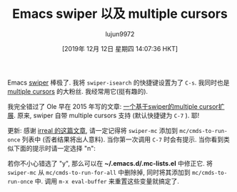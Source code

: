 #+TITLE: Emacs swiper 以及 multiple cursors
#+URL: http://xenodium.com/emacs-swiper-and-multiple-cursors/
#+AUTHOR: lujun9972
#+TAGS: emacs-common
#+DATE: [2019年 12月 12日 星期四 14:07:36 HKT]
#+LANGUAGE:  zh-CN
#+OPTIONS:  H:6 num:nil toc:t \n:nil ::t |:t ^:nil -:nil f:t *:t <:nil

Emacs [[https://github.com/abo-abo/swiper][swiper]] 棒极了. 我将 =swiper-isearch= 的快捷键设置为了 =C-s=. 
我同时也是 [[https://github.com/magnars/multiple-cursors.el][multiple cursors]] 的大粉丝. 我经常用它(挺有趣的).

我完全错过了 Ole 早在 2015 年写的文章: [[https://oremacs.com/2015/10/14/swiper-mc/][一个基于swiper的multiple cursor扩展]]. 原来, swiper 自带 multiple cursors 支持 (默认快捷键为 =C-7= ). 耶!

更新: 感谢 [[https://irreal.org/blog/?p=8370][irreal 的这篇文章]], 请一定记得将 =swiper-mc= 添加到 =mc/cmds-to-run-once= 列表中 (否者结果将出人意料). 当你第一次调用 =C-7= 时会有提示. 
当你看到类似下面的提示时请一定选择 "n":

[[http://xenodium.com/images/emacs-swiper-and-multiple-cursors/swiper-mc-no.png]]

若你不小心错选了 "y", 那么可以在 *~/.emacs.d/.mc-lists.el* 中修正它. 将 =swiper-mc= 从 =mc/cmds-to-run-for-all= 中删除掉,
同时将其添加到 =mc/cmds-to-run-once= 中. 调用 =m-x eval-buffer= 来重置这些变量就搞定了.

[[http://xenodium.com/images/emacs-swiper-and-multiple-cursors/swipermc.gif]]
